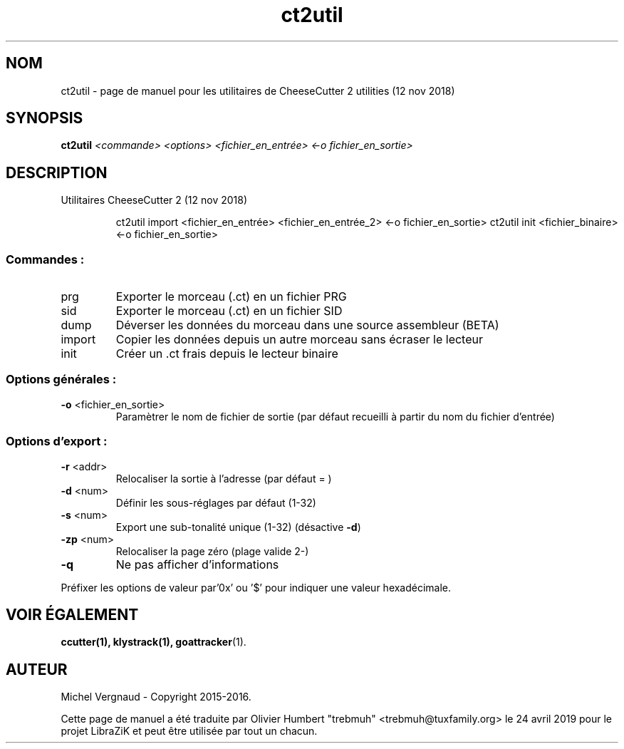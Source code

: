 .TH ct2util "1" "Novembre 2018" "utilitaires CheeseCutter 2 (12 nov 2018)" "Commandes utilisateur"
.SH NOM
ct2util \- page de manuel pour les utilitaires de CheeseCutter 2 utilities (12 nov 2018)
.SH SYNOPSIS
.B ct2util
\fI\,<commande> <options> <fichier_en_entrée> <-o fichier_en_sortie>\/\fR
.SH DESCRIPTION
Utilitaires CheeseCutter 2 (12 nov 2018)
.IP
ct2util import <fichier_en_entrée> <fichier_en_entrée_2> <\-o fichier_en_sortie>
ct2util init <fichier_binaire> <\-o fichier_en_sortie>
.SS "Commandes :"
.TP
prg
Exporter le morceau (.ct) en un fichier PRG
.TP
sid
Exporter le morceau (.ct) en un fichier SID
.TP
dump
Déverser les données du morceau dans une source assembleur (BETA)
.TP
import
Copier les données depuis un autre morceau sans écraser le lecteur
.TP
init
Créer un .ct frais depuis le lecteur binaire
.SS "Options générales :"
.TP
\fB\-o\fR <fichier_en_sortie>
Paramètrer le nom de fichier de sortie (par défaut recueilli à partir du nom du fichier d'entrée)
.SS "Options d'export :"
.TP
\fB\-r\fR <addr>
Relocaliser la sortie à l'adresse (par défaut = )
.TP
\fB\-d\fR <num>
Définir les sous-réglages par défaut (1\-32)
.TP
\fB\-s\fR <num>
Export une sub-tonalité unique (1\-32) (désactive \fB\fB\-d\fR)
.TP
\fB\-zp\fR <num>
Relocaliser la page zéro (plage valide 2\-)
.TP
\fB\-q\fR
Ne pas afficher d'informations
.PP
Préfixer les options de valeur par'0x' ou '$' pour indiquer une valeur hexadécimale.
.SH "VOIR ÉGALEMENT"
.BR ccutter(1),
.BR klystrack(1),
.BR goattracker (1).
.SH AUTEUR
Michel Vergnaud \- Copyright 2015\-2016.
.PP
Cette page de manuel a été traduite par Olivier Humbert "trebmuh" <trebmuh@tuxfamily.org> le 24 avril 2019 pour le projet LibraZiK et peut être utilisée par tout un chacun.
